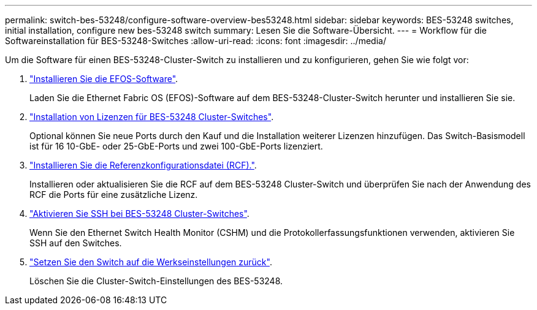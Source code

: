 ---
permalink: switch-bes-53248/configure-software-overview-bes53248.html 
sidebar: sidebar 
keywords: BES-53248 switches, initial installation, configure new bes-53248 switch 
summary: Lesen Sie die Software-Übersicht. 
---
= Workflow für die Softwareinstallation für BES-53248-Switches
:allow-uri-read: 
:icons: font
:imagesdir: ../media/


[role="lead"]
Um die Software für einen BES-53248-Cluster-Switch zu installieren und zu konfigurieren, gehen Sie wie folgt vor:

. link:configure-efos-software.html["Installieren Sie die EFOS-Software"].
+
Laden Sie die Ethernet Fabric OS (EFOS)-Software auf dem BES-53248-Cluster-Switch herunter und installieren Sie sie.

. link:configure-licenses.html["Installation von Lizenzen für BES-53248 Cluster-Switches"].
+
Optional können Sie neue Ports durch den Kauf und die Installation weiterer Lizenzen hinzufügen. Das Switch-Basismodell ist für 16 10-GbE- oder 25-GbE-Ports und zwei 100-GbE-Ports lizenziert.

. link:configure-install-rcf.html["Installieren Sie die Referenzkonfigurationsdatei (RCF)."].
+
Installieren oder aktualisieren Sie die RCF auf dem BES-53248 Cluster-Switch und überprüfen Sie nach der Anwendung des RCF die Ports für eine zusätzliche Lizenz.

. link:configure-ssh.html["Aktivieren Sie SSH bei BES-53248 Cluster-Switches"].
+
Wenn Sie den Ethernet Switch Health Monitor (CSHM) und die Protokollerfassungsfunktionen verwenden, aktivieren Sie SSH auf den Switches.

. link:reset-switch-bes-53248.html["Setzen Sie den Switch auf die Werkseinstellungen zurück"].
+
Löschen Sie die Cluster-Switch-Einstellungen des BES-53248.


